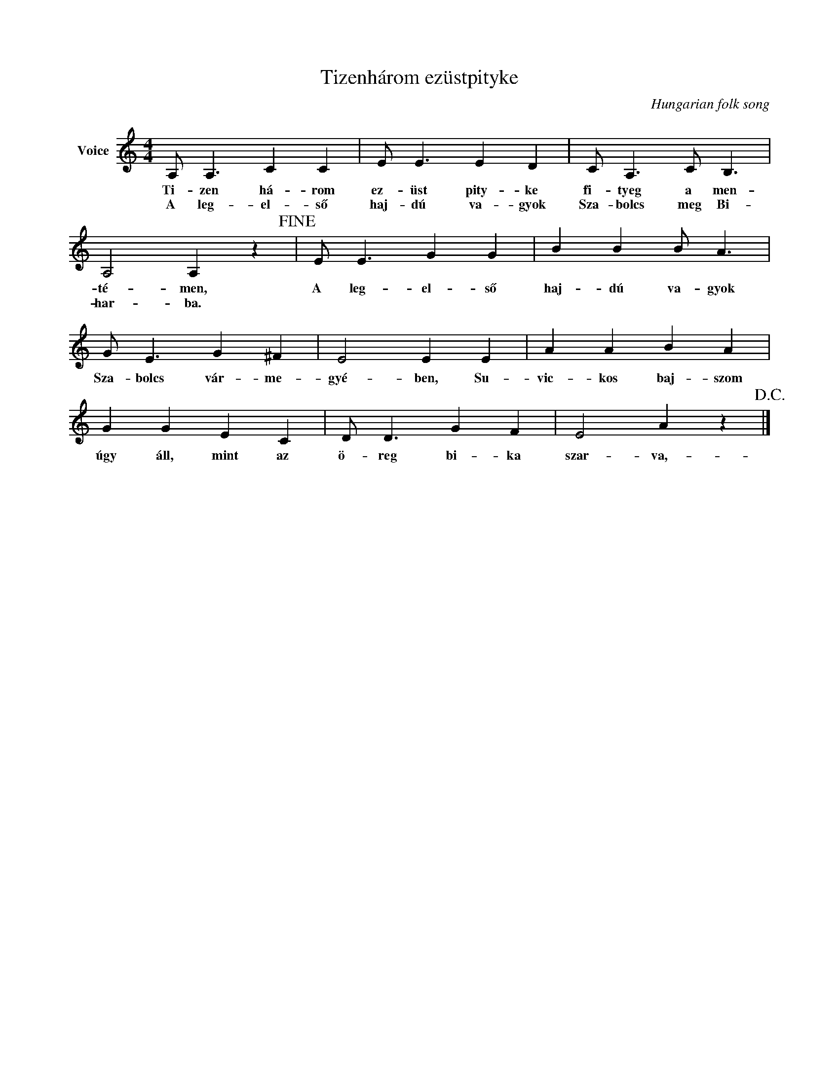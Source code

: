 X:1
T:Tizenhárom ezüstpityke
C:Hungarian folk song
Z:Public Domain
L:1/4
M:4/4
K:C
V:1 treble nm="Voice"
%%MIDI program 52
V:1
 A,/ A,3/2 C C | E/ E3/2 E D | C/ A,3/2 C/ B,3/2 | A,2 A, z!fine! | E/ E3/2 G G | B B B/ A3/2 | %6
w: Ti- zen há- rom|ez- üst pity- ke|fi- tyeg a men-|té- men,|A leg- el- ső|haj- dú va- gyok|
w: A leg- el- ső|haj- dú va- gyok|Sza- bolcs meg Bi-|har- ba.|||
 G/ E3/2 G ^F | E2 E E | A A B A | G G E C | D/ D3/2 G F | E2 A z!D.C.! |] %12
w: Sza- bolcs vár- me-|gyé- ben, Su-|vic- kos baj- szom|úgy áll, mint az|ö- reg bi- ka|szar- va,-|
w: ||||||

